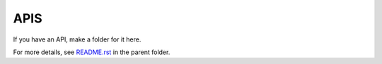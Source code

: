 ====
APIS
====

If you have an API, make a folder for it here.

For more details, see `README.rst <../README.rst>`_ in the parent folder.
